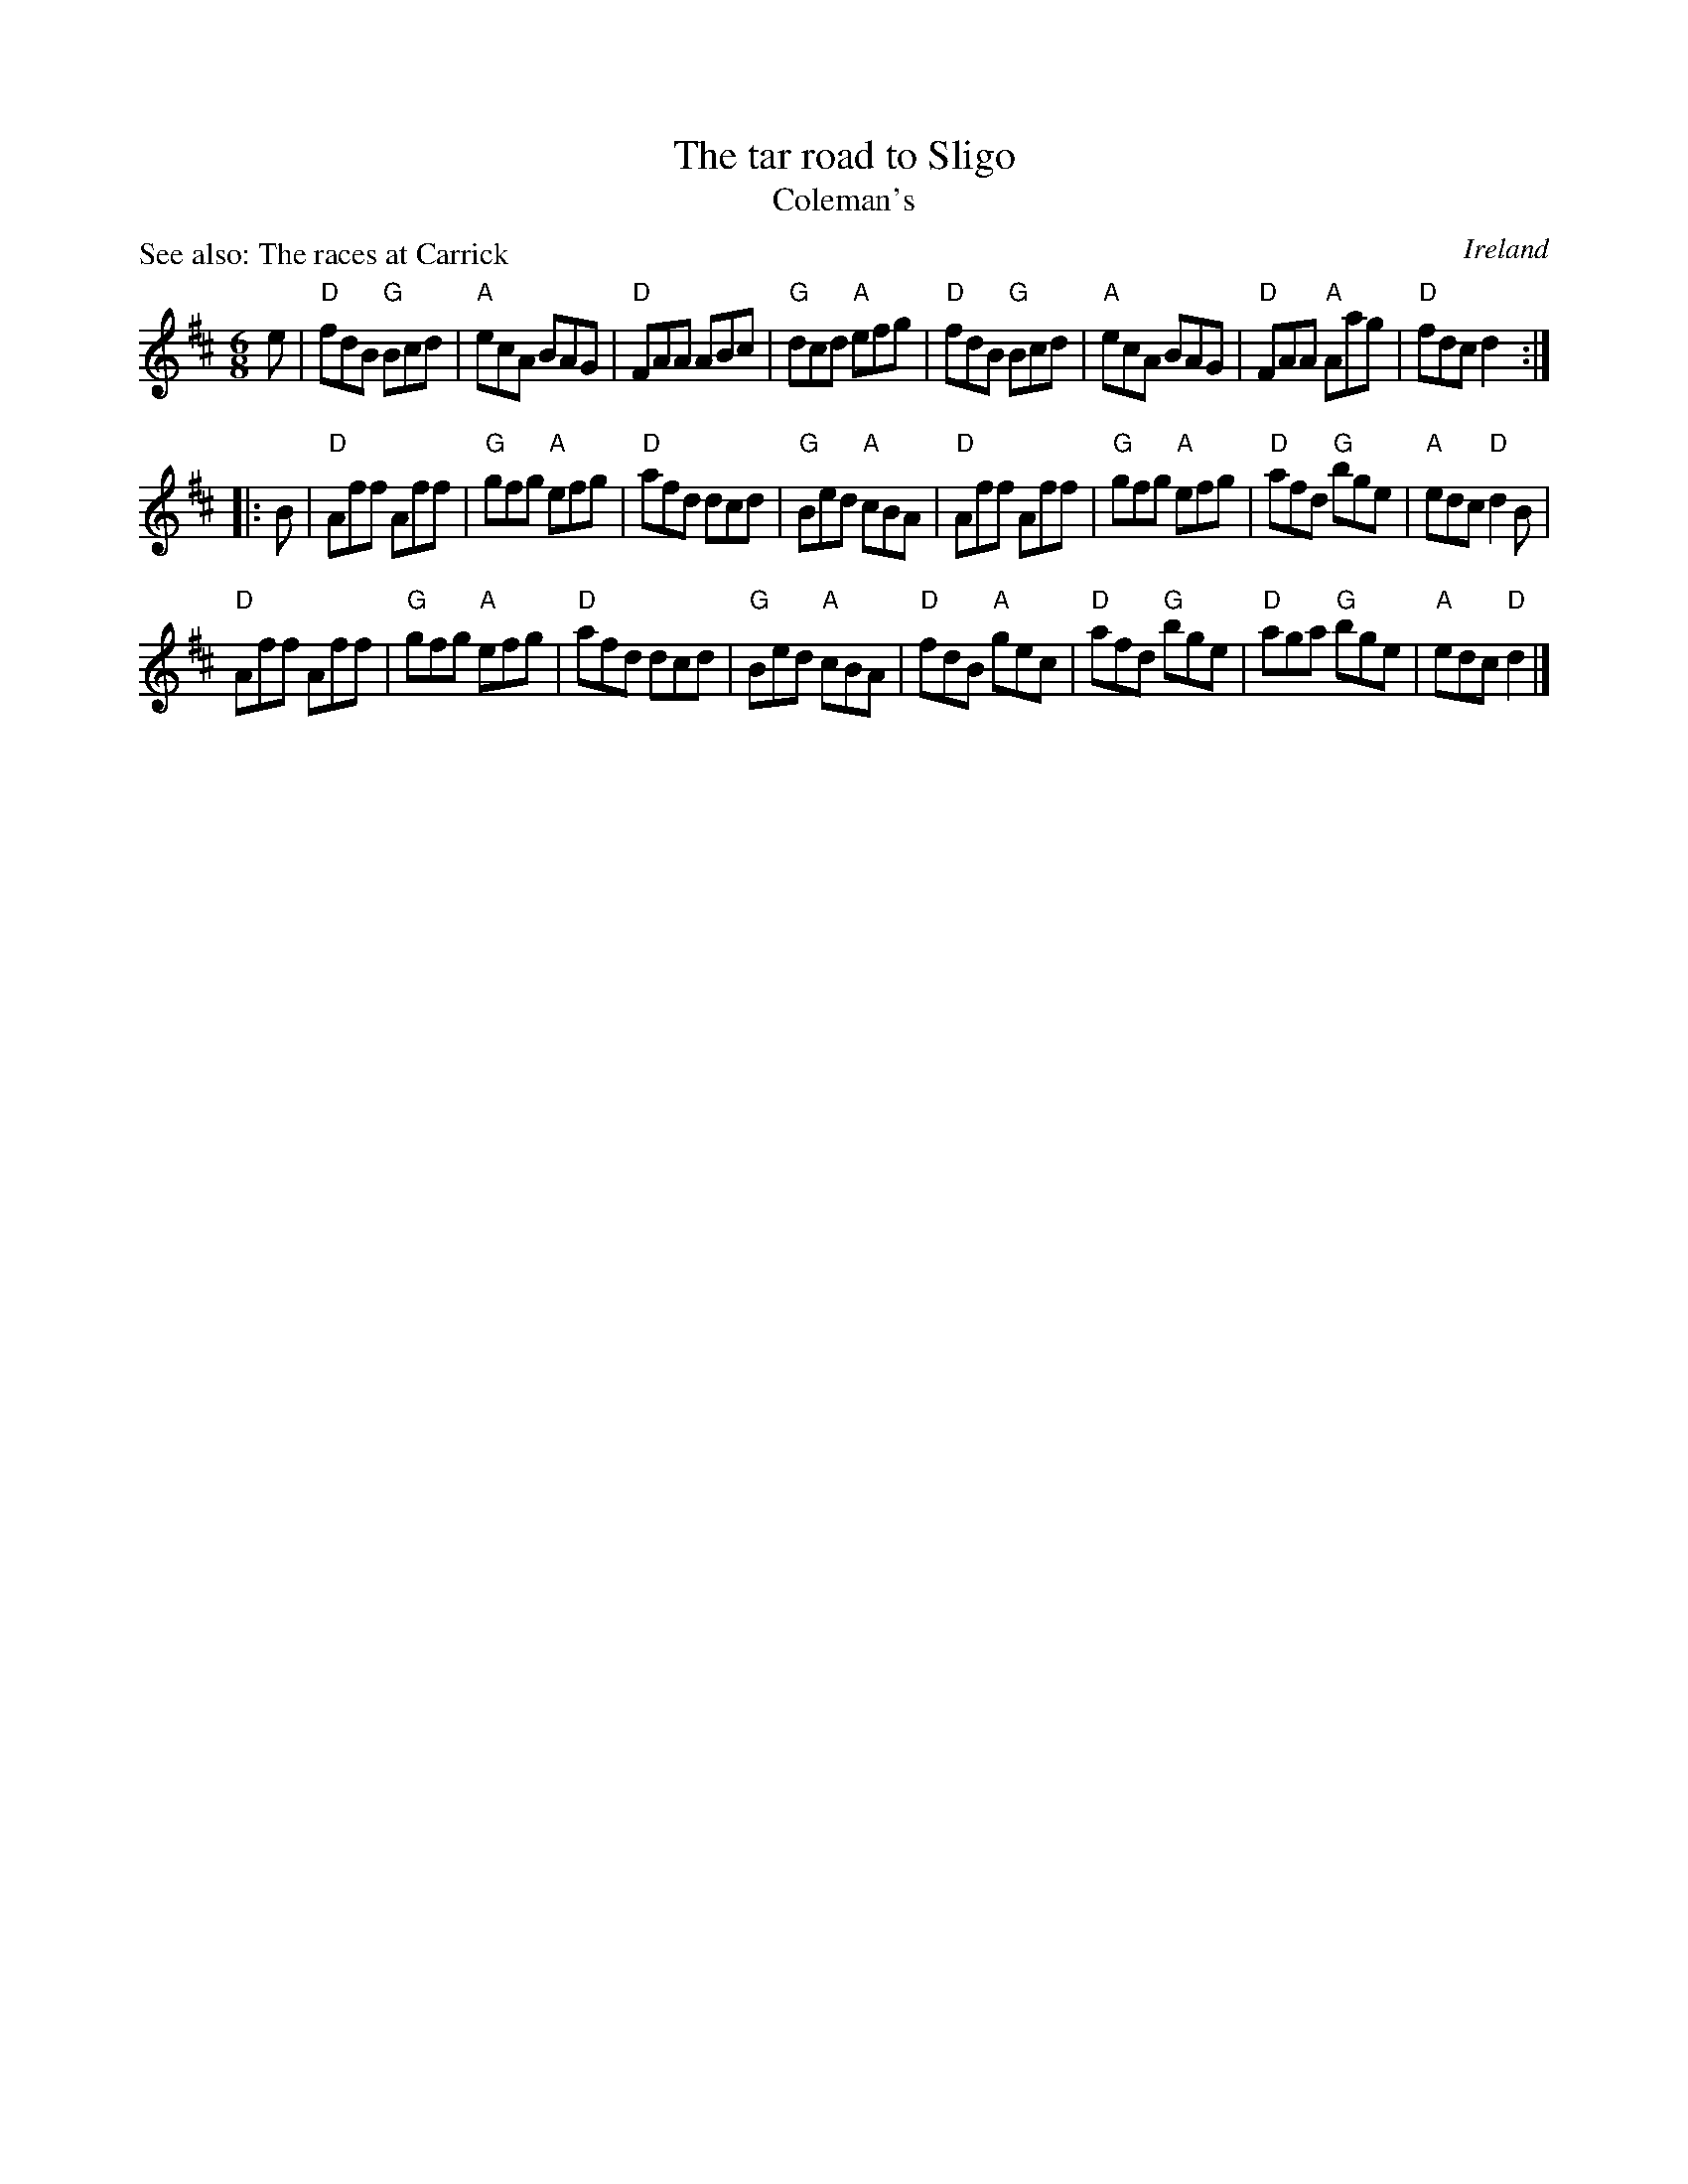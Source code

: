 X:805
T:The tar road to Sligo
T:Coleman's
P:See also: The races at Carrick
R:Jig
O:Ireland
B:Irish Traditional Music Session Tunes
S:Irish Traditional Music Session Tunes (mostly)
Z:Transcription, chords:Mike Long
M:6/8
L:1/8
K:D
e|\
"D"fdB "G"Bcd|"A"ecA BAG|"D"FAA ABc|"G"dcd "A"efg|\
"D"fdB "G"Bcd|"A"ecA BAG|"D"FAA "A"Aag|"D"fdc d2:|
|:B|\
"D"Aff Aff|"G"gfg "A"efg|"D"afd dcd|"G"Bed "A"cBA|\
"D"Aff Aff|"G"gfg "A"efg|"D"afd "G"bge|"A"edc "D"d2B|
"D"Aff Aff|"G"gfg "A"efg|"D"afd dcd|"G"Bed "A"cBA|\
"D"fdB "A"gec|"D"afd "G"bge|"D"aga "G"bge|"A"edc "D"d2|]
